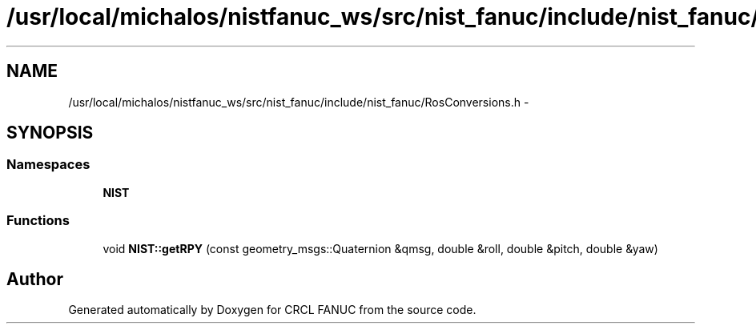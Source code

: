 .TH "/usr/local/michalos/nistfanuc_ws/src/nist_fanuc/include/nist_fanuc/RosConversions.h" 3 "Wed Sep 28 2016" "CRCL FANUC" \" -*- nroff -*-
.ad l
.nh
.SH NAME
/usr/local/michalos/nistfanuc_ws/src/nist_fanuc/include/nist_fanuc/RosConversions.h \- 
.SH SYNOPSIS
.br
.PP
.SS "Namespaces"

.in +1c
.ti -1c
.RI "\fBNIST\fP"
.br
.in -1c
.SS "Functions"

.in +1c
.ti -1c
.RI "void \fBNIST::getRPY\fP (const geometry_msgs::Quaternion &qmsg, double &roll, double &pitch, double &yaw)"
.br
.in -1c
.SH "Author"
.PP 
Generated automatically by Doxygen for CRCL FANUC from the source code\&.
